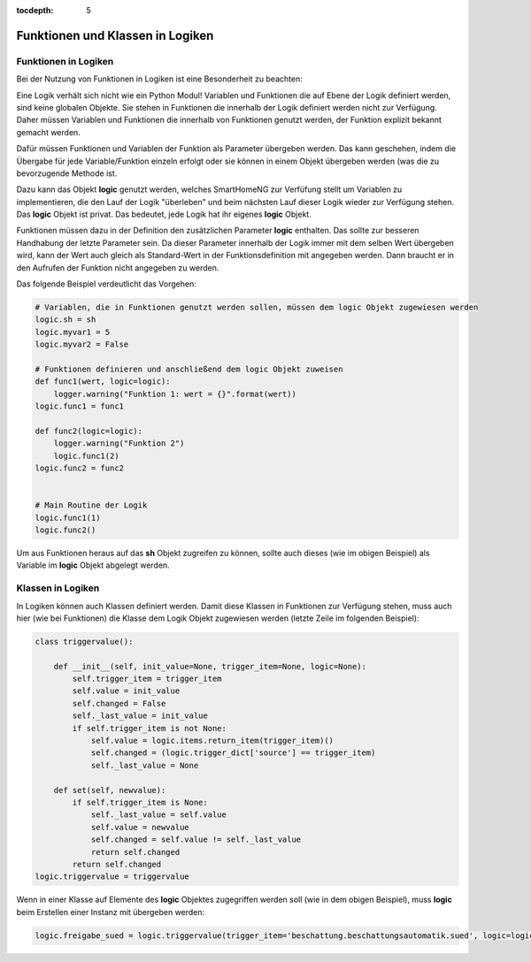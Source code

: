 
:tocdepth: 5

=================================
Funktionen und Klassen in Logiken
=================================


.. index:: Funktionen; Logiken
.. index:: Logiken; Funktionen

Funktionen in Logiken
=====================

Bei der Nutzung von Funktionen in Logiken ist eine Besonderheit zu beachten:

Eine Logik verhält sich nicht wie ein Python Modul! Variablen und Funktionen die auf Ebene der Logik definiert werden,
sind keine globalen Objekte. Sie stehen in Funktionen die innerhalb der Logik definiert werden nicht zur Verfügung.
Daher müssen Variablen und Funktionen die innerhalb von Funktionen genutzt werden, der Funktion explizit bekannt gemacht
werden.

Dafür müssen Funktionen und Variablen der Funktion als Parameter übergeben werden. Das kann geschehen, indem die
Übergabe für jede Variable/Funktion einzeln erfolgt oder sie können in einem Objekt übergeben werden (was die zu
bevorzugende Methode ist.

Dazu kann das Objekt **logic** genutzt werden, welches SmartHomeNG zur Verfüfung stellt um Variablen zu implementieren,
die den Lauf der Logik "überleben" und beim nächsten Lauf dieser Logik wieder zur Verfügung stehen. Das **logic**
Objekt ist privat. Das bedeutet, jede Logik hat ihr eigenes **logic** Objekt.

Funktionen müssen dazu in der Definition den zusätzlichen Parameter **logic** enthalten. Das sollte zur besseren
Handhabung der letzte Parameter sein. Da dieser Parameter innerhalb der Logik immer mit dem selben Wert übergeben wird,
kann der Wert auch gleich als Standard-Wert in der Funktionsdefinition mit angegeben werden. Dann braucht er in den
Aufrufen der Funktion nicht angegeben zu werden.

Das folgende Beispiel verdeutlicht das Vorgehen:

.. code-block:: python

    # Variablen, die in Funktionen genutzt werden sollen, müssen dem logic Objekt zugewiesen werden
    logic.sh = sh
    logic.myvar1 = 5
    logic.myvar2 = False

    # Funktionen definieren und anschließend dem logic Objekt zuweisen
    def func1(wert, logic=logic):
        logger.warning("Funktion 1: wert = {}".format(wert))
    logic.func1 = func1

    def func2(logic=logic):
        logger.warning("Funktion 2")
        logic.func1(2)
    logic.func2 = func2


    # Main Routine der Logik
    logic.func1(1)
    logic.func2()

Um aus Funktionen heraus auf das **sh** Objekt zugreifen zu können, sollte auch dieses (wie im obigen Beispiel) als
Variable im **logic** Objekt abgelegt werden.


.. index:: Klassen; Logiken
.. index:: Logiken; Klassen

Klassen in Logiken
==================

In Logiken können auch Klassen definiert werden. Damit diese Klassen in Funktionen zur Verfügung stehen,
muss auch hier (wie bei Funktionen) die Klasse dem Logik Objekt zugewiesen werden (letzte Zeile im folgenden Beispiel):

.. code-block:: python

    class triggervalue():

        def __init__(self, init_value=None, trigger_item=None, logic=None):
            self.trigger_item = trigger_item
            self.value = init_value
            self.changed = False
            self._last_value = init_value
            if self.trigger_item is not None:
                self.value = logic.items.return_item(trigger_item)()
                self.changed = (logic.trigger_dict['source'] == trigger_item)
                self._last_value = None

        def set(self, newvalue):
            if self.trigger_item is None:
                self._last_value = self.value
                self.value = newvalue
                self.changed = self.value != self._last_value
                return self.changed
            return self.changed
    logic.triggervalue = triggervalue

Wenn in einer Klasse auf Elemente des **logic** Objektes zugegriffen werden soll (wie in dem obigen Beispiel),
muss **logic** beim Erstellen einer Instanz mit übergeben werden:

.. code-block:: python

        logic.freigabe_sued = logic.triggervalue(trigger_item='beschattung.beschattungsautomatik.sued', logic=logic)




